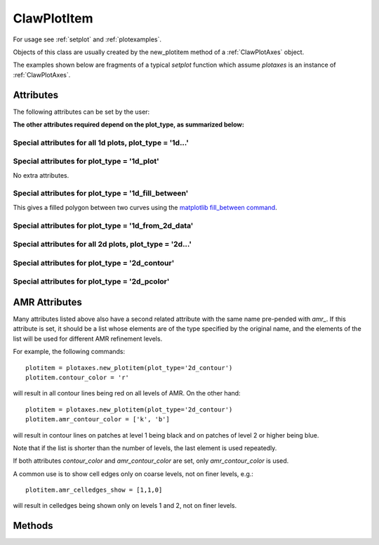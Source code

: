 .. _ClawPlotItem:

************
ClawPlotItem
************


For usage see :ref:`setplot` and :ref:`plotexamples`.

Objects of this class are usually created by the new_plotitem method of a
:ref:`ClawPlotAxes` object.

The examples shown below are fragments of a typical *setplot*
function which assume *plotaxes* is an instance of :ref:`ClawPlotAxes`.

.. seealso:: :ref:`setplot` and :ref:`plotexamples`
.. seealso:: :ref:`plotexamples`

.. class:: ClawPlotItem

Attributes
==========

The following attributes can be set by the user:

.. attribute:: plot_type : str

    Type of plot desired, one of the following:

    * '1d_plot' : one dimensional line or set of points plotted using the
      matplotlib plot command.
    * '1d_from_2d_data' : 1d plot generated from 2d data, for example as a
      slice of the data or a scatter plot of data that should be radially
      symmetric,
    * '1d_fill_between' : 1d filled plot between two variable specified by
      the attributes *plot_var* and *fill_var2*.

    * '2d_contour' : two dimensional contour plot,
    * '2d_pcolor' : two dimensional pcolor plot,
    * '2d_schlieren' : two dimensional Schlieren plot,
    * '2d_edges' : two dimensional plot of only the cell and/or patch edges, no data

.. attribute:: outdir : str or None

     Directory to find data to be plotted.  
     If None, then data comes from the outdir attribute of the parent 
     ClawPlotData item.

.. attribute:: plot_var : int or function

     If an integer, then this specifies which component of q to plot (with
     the Python convention that plot_var=0 corresponds to the first
     component).

     If a function, then this function is applied to q on each patch to
     compute the variable var that is plotted.  The signature is

     * var = plot_var(current_data)

     The :ref:`current_data` object holds data from the current frame that can be
     used to compute the variable to be plotted.  


.. attribute:: afteritem : str or function or None

     A string or function that is to be executed after plotting this item.
     If a string, this string is executed using *exec*.  If a
     function, it should be defined to have a single argument
     :ref:`current_data`.
     
     For example::

        def afteritem(current_data):

.. attribute:: afterpatch : str or function or None

     A string or function that is to be executed after plotting this item on
     each patch. (There may be more than 1 patch in an AMR calculation.)
     If a string, this string is executed using *exec*.  If a
     function, it should be defined to have a single argument
     "data", [documentation to appear!] 
     
     For example::

        def afterpatch(current_data):
            cd = current_data
	    print "On patch number %s, xlower = %s, ylower = %s" \
	          % (cd.patchno, cd.xlower, cd.ylower)
     
     would print out the patch number and lower left corner for each patch in
     a 2d computation after the patch is plotted.



.. attribute:: MappedGrid : bool

     If True, the mapping specified by the *mapc2p* attribute of the
     underlying `ClawPlotData` object should be applied to the patch before
     plotting.


.. attribute:: show : bool

     If False, plotting of this object is suppressed.



**The other attributes required depend on the plot_type, as summarized
below:**

Special attributes for all 1d plots,  plot_type = '1d...'
----------------------------------------------------------

.. attribute:: plotstyle : str

     Anything that is valid as a fmt
     group in the `matplotlib plot command
     <http://matplotlib.sourceforge.net/api/pyplot_api.html#matplotlib.pyplot.plot>`_.
     For example:

     * '-' for a solid line, '- -' for a dashed line,
     * 'o' for circles, 'x' for x's, '-o' for circles and a line,
     * 'bo' for blue circles (though if the *color* attribute is also set
       that will overrule the color in the format string).

.. attribute:: color : str

     Any matplotlib color, for example red can be specified as 'r' or 'red'
     or '[1,0,0]' or '#ff0000'.

Special attributes for plot_type = '1d_plot'
----------------------------------------------------------

No extra attributes.

Special attributes for plot_type = '1d_fill_between'
----------------------------------------------------------

This gives a filled polygon between two curves using the `matplotlib
fill_between command <http://matplotlib.sourceforge.net/api/pyplot_api.html#matplotlib.pyplot.fill_between>`_.

.. attribute:: plot_var : int or function

    as described above defines one curve,


.. attribute:: plot_var2 : int or function

    defines the second curve for the fill_between command. 
    Default is the zero function.

.. attribute:: fill_where : str or None

    defines the *where* attribute of the fill_between command.

  Example::

    plotitem = plotaxes.new_plotitem(plot_type='1d_fill_between')
    plotitem.plot_var = 0    # means use q[:,0] 

  would produce a filled curve between y=q[:,0] and y=0.  

  Example::

    plotitem = plotaxes.new_plotitem(plot_type='1d_fill_between')
    plotitem.plot_var = 0    # means use q[:,0] 
    plotitem.plot_var2 = 1

  would produce a filled curve between y=q[:,0] and y=q[:,1].
    
.. _1d_from_2d_data:

Special attributes for plot_type = '1d_from_2d_data'
------------------------------------------------------

.. attribute:: map_2d_to_1d : function

  Example:  In a 2d computation where the solution q[:,:,0] should be
  radially symmetric about (x,y)=(0,0), the following will result in a
  scatter plot of the cell values q[i,j,0] vs. the radius r(i,j)::

    def q0_vs_radius(current_data):
        # convert 2d (x,y,q) into (r,q) for scatter plot
        from numpy import sqrt
        x = current_data.x
        y = current_data.y
        r = sqrt(x**2 + y**2)
        q0 = current_data.var   # the variable specified by plot_var
        # q0 = current_data.q[:,:,0]   # would also work
        return r,q0

    plotitem = plotaxes.new_plotitem(plot_type='1d_from_2d_data')
    plotitem.plot_var = 0     # use q[:,:,0]
    plotitem.plotstyle = 'o'  # symbol not line is best for scatter plot
    plotitem.map_2d_to_1d = q0_vs_radius   # the function defined above
    
  See :ref:`current_data` for a description of the *current_data* argument.


Special attributes for all 2d plots,  plot_type = '2d...'
------------------------------------------------------------

.. attribute:: celledges_show : bool

     If True, draw the cell edges on the plot.  
     The attribute 'amr_celledges_show' should be used for AMR computations
     to specify that cell edges should be shown on some levels and not
     others. See :ref:`amr_attributes`.

.. attribute:: patchedges_show : bool

     If True, draw the edges of patches, mostly useful in AMR computations.

Special attributes for plot_type = '2d_contour'
------------------------------------------------------

.. attribute:: contour_levels : numpy array or None

     If a numpy array, the contour levels.  If None, then the next three
     attributes are used to set the levels.

.. attribute:: contour_nlevels : int

     Number of contour levels

.. attribute:: contour_min : float

     Minimum contour level

.. attribute:: contour_max : float

     Maximum contour level

.. attribute:: contour_colors : color specification

     Colors of contour lines.  Can be a single color such as 'b' or
     '#0000ff', or a colormap.

.. attribute:: amr_contour_colors : list of color specifications

     As with other attributes (see :ref:`amr_attributes` below), 
     instead of contour_colors you can specify
     *amr_contour_colors*
     to be a list of colors (or colormaps) to use on each AMR level, e.g.::
       
         amr_contour_colors = ['k','b','r']

     to use black lines on Level 1, blue on Level 2, and red for all
     subsequent levels.  This is useful since with the matplotlib contour
     plotter you will see both fine and coarse cell edges on top of one
     another in refined regions (Matplotlib lacks the required
     hidden line removal to blank out the lines from coarser patches easily.
     See also the next attributes.)

.. attribute:: contour_show : boolean

     Show the contour lines only if this attribute is true.  This is most
     commonly used in the form of the next attribute,


.. attribute:: amr_contour_show : list or tuple of booleans

     Determines whether to show the contour lines on each AMR level.  Useful
     if you only want to view the lines on the finest patches.


.. attribute:: contour_kwargs : dictionary

     Other keyword arguments for the contour command.

Special attributes for plot_type = '2d_pcolor'
-------------------------------------------------

.. attribute:: pcolor_cmap : matplotlib colormap

.. attribute:: pcolor_cmin : float

.. attribute:: pcolor_cmax : float

     In general you should specify *pcolor_cmin* and *pcolor_cmax* to
     specify the range of q values over which the colormap applies.  If they 
     are not specified they will be chosen automatically and may vary from
     frame to frame.  Also, if AMR is used, they may vary from patch to patch,
     yielding very confusing plots.

.. attribute:: pcolor_colorbar : bool

     If True, a colorbar is added to the plot.


.. _amr_attributes:

AMR Attributes
==============

Many attributes listed above also have a second related attribute with the
same name pre-pended with *amr_*.  If this attribute is set, it should be a
list whose elements are of the type specified by the original name, and the
elements of the list will be used for different AMR refinement levels.

For example, the following commands::

    plotitem = plotaxes.new_plotitem(plot_type='2d_contour')
    plotitem.contour_color = 'r'

will result in all contour lines being red on all levels of AMR.  On the
other hand::

    plotitem = plotaxes.new_plotitem(plot_type='2d_contour')
    plotitem.amr_contour_color = ['k', 'b']

will result in contour lines on patches at level 1 being black and on
patches of level 2 or higher being blue.  

Note that if the list is shorter than the number of levels, the last element
is used repeatedly.

If both attributes *contour_color* and *amr_contour_color* are set, 
only *amr_contour_color* is used.

A common use is to show cell edges only on coarse levels, not on finer
levels, e.g.::

    plotitem.amr_celledges_show = [1,1,0]

will result in celledges being shown only on levels 1 and 2, not on finer
levels.




Methods
=======

.. method:: getframe(frameno) 

     Returns an object of class :ref:`Solution` 
     containing the solution being
     plotted by this object for frame number frameno.

.. method:: gethandle()

     Returns the handle for this item.  

